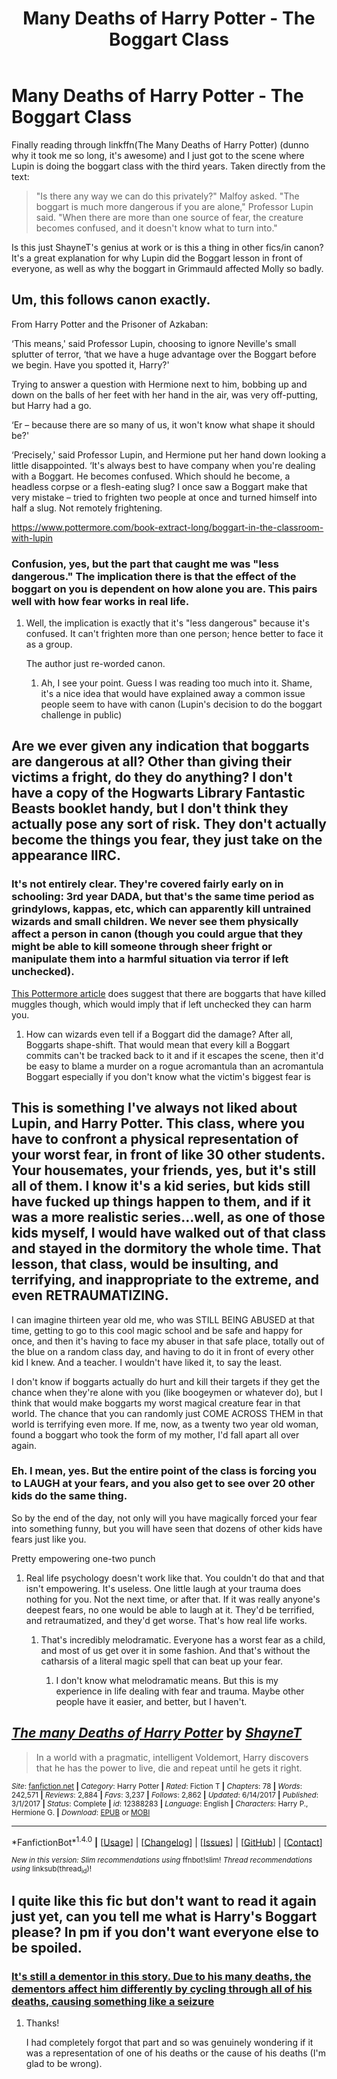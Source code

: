#+TITLE: Many Deaths of Harry Potter - The Boggart Class

* Many Deaths of Harry Potter - The Boggart Class
:PROPERTIES:
:Author: bgottfried91
:Score: 7
:DateUnix: 1518405520.0
:DateShort: 2018-Feb-12
:FlairText: Discussion
:END:
Finally reading through linkffn(The Many Deaths of Harry Potter) (dunno why it took me so long, it's awesome) and I just got to the scene where Lupin is doing the boggart class with the third years. Taken directly from the text:

#+begin_quote
  "Is there any way we can do this privately?" Malfoy asked. "The boggart is much more dangerous if you are alone," Professor Lupin said. "When there are more than one source of fear, the creature becomes confused, and it doesn't know what to turn into."
#+end_quote

Is this just ShayneT's genius at work or is this a thing in other fics/in canon? It's a great explanation for why Lupin did the Boggart lesson in front of everyone, as well as why the boggart in Grimmauld affected Molly so badly.


** Um, this follows canon exactly.

From Harry Potter and the Prisoner of Azkaban:

‘This means,' said Professor Lupin, choosing to ignore Neville's small splutter of terror, ‘that we have a huge advantage over the Boggart before we begin. Have you spotted it, Harry?'

Trying to answer a question with Hermione next to him, bobbing up and down on the balls of her feet with her hand in the air, was very off-putting, but Harry had a go.

‘Er -- because there are so many of us, it won't know what shape it should be?'

‘Precisely,' said Professor Lupin, and Hermione put her hand down looking a little disappointed. ‘It's always best to have company when you're dealing with a Boggart. He becomes confused. Which should he become, a headless corpse or a flesh-eating slug? I once saw a Boggart make that very mistake -- tried to frighten two people at once and turned himself into half a slug. Not remotely frightening.

[[https://www.pottermore.com/book-extract-long/boggart-in-the-classroom-with-lupin]]
:PROPERTIES:
:Author: Boris_The_Unbeliever
:Score: 20
:DateUnix: 1518406033.0
:DateShort: 2018-Feb-12
:END:

*** Confusion, yes, but the part that caught me was "less dangerous." The implication there is that the effect of the boggart on you is dependent on how alone you are. This pairs well with how fear works in real life.
:PROPERTIES:
:Author: bgottfried91
:Score: 4
:DateUnix: 1518406721.0
:DateShort: 2018-Feb-12
:END:

**** Well, the implication is exactly that it's "less dangerous" because it's confused. It can't frighten more than one person; hence better to face it as a group.

The author just re-worded canon.
:PROPERTIES:
:Author: Boris_The_Unbeliever
:Score: 14
:DateUnix: 1518406873.0
:DateShort: 2018-Feb-12
:END:

***** Ah, I see your point. Guess I was reading too much into it. Shame, it's a nice idea that would have explained away a common issue people seem to have with canon (Lupin's decision to do the boggart challenge in public)
:PROPERTIES:
:Author: bgottfried91
:Score: 3
:DateUnix: 1518407154.0
:DateShort: 2018-Feb-12
:END:


** Are we ever given any indication that boggarts are dangerous at all? Other than giving their victims a fright, do they do anything? I don't have a copy of the Hogwarts Library Fantastic Beasts booklet handy, but I don't think they actually pose any sort of risk. They don't actually become the things you fear, they just take on the appearance IIRC.
:PROPERTIES:
:Author: kchristy7911
:Score: 6
:DateUnix: 1518410883.0
:DateShort: 2018-Feb-12
:END:

*** It's not entirely clear. They're covered fairly early on in schooling: 3rd year DADA, but that's the same time period as grindylows, kappas, etc, which can apparently kill untrained wizards and small children. We never see them physically affect a person in canon (though you could argue that they might be able to kill someone through sheer fright or manipulate them into a harmful situation via terror if left unchecked).

[[https://www.pottermore.com/writing-by-jk-rowling/boggart][This Pottermore article]] does suggest that there are boggarts that have killed muggles though, which would imply that if left unchecked they can harm you.
:PROPERTIES:
:Author: bgottfried91
:Score: 2
:DateUnix: 1518411281.0
:DateShort: 2018-Feb-12
:END:

**** How can wizards even tell if a Boggart did the damage? After all, Boggarts shape-shift. That would mean that every kill a Boggart commits can't be tracked back to it and if it escapes the scene, then it'd be easy to blame a murder on a rogue acromantula than an acromantula Boggart especially if you don't know what the victim's biggest fear is
:PROPERTIES:
:Score: 2
:DateUnix: 1518473112.0
:DateShort: 2018-Feb-13
:END:


** This is something I've always not liked about Lupin, and Harry Potter. This class, where you have to confront a physical representation of your worst fear, in front of like 30 other students. Your housemates, your friends, yes, but it's still all of them. I know it's a kid series, but kids still have fucked up things happen to them, and if it was a more realistic series...well, as one of those kids myself, I would have walked out of that class and stayed in the dormitory the whole time. That lesson, that class, would be insulting, and terrifying, and inappropriate to the extreme, and even RETRAUMATIZING.

I can imagine thirteen year old me, who was STILL BEING ABUSED at that time, getting to go to this cool magic school and be safe and happy for once, and then it's having to face my abuser in that safe place, totally out of the blue on a random class day, and having to do it in front of every other kid I knew. And a teacher. I wouldn't have liked it, to say the least.

I don't know if boggarts actually do hurt and kill their targets if they get the chance when they're alone with you (like boogeymen or whatever do), but I think that would make boggarts my worst magical creature fear in that world. The chance that you can randomly just COME ACROSS THEM in that world is terrifying even more. If me, now, as a twenty two year old woman, found a boggart who took the form of my mother, I'd fall apart all over again.
:PROPERTIES:
:Score: 3
:DateUnix: 1518412199.0
:DateShort: 2018-Feb-12
:END:

*** Eh. I mean, yes. But the entire point of the class is forcing you to LAUGH at your fears, and you also get to see over 20 other kids do the same thing.

So by the end of the day, not only will you have magically forced your fear into something funny, but you will have seen that dozens of other kids have fears just like you.

Pretty empowering one-two punch
:PROPERTIES:
:Author: beetnemesis
:Score: 3
:DateUnix: 1518481428.0
:DateShort: 2018-Feb-13
:END:

**** Real life psychology doesn't work like that. You couldn't do that and that isn't empowering. It's useless. One little laugh at your trauma does nothing for you. Not the next time, or after that. If it was really anyone's deepest fears, no one would be able to laugh at it. They'd be terrified, and retraumatized, and they'd get worse. That's how real life works.
:PROPERTIES:
:Score: 1
:DateUnix: 1518481702.0
:DateShort: 2018-Feb-13
:END:

***** That's incredibly melodramatic. Everyone has a worst fear as a child, and most of us get over it in some fashion. And that's without the catharsis of a literal magic spell that can beat up your fear.
:PROPERTIES:
:Author: beetnemesis
:Score: 1
:DateUnix: 1518487460.0
:DateShort: 2018-Feb-13
:END:

****** I don't know what melodramatic means. But this is my experience in life dealing with fear and trauma. Maybe other people have it easier, and better, but I haven't.
:PROPERTIES:
:Score: 1
:DateUnix: 1518487786.0
:DateShort: 2018-Feb-13
:END:


** [[http://www.fanfiction.net/s/12388283/1/][*/The many Deaths of Harry Potter/*]] by [[https://www.fanfiction.net/u/1541014/ShayneT][/ShayneT/]]

#+begin_quote
  In a world with a pragmatic, intelligent Voldemort, Harry discovers that he has the power to live, die and repeat until he gets it right.
#+end_quote

^{/Site/: [[http://www.fanfiction.net/][fanfiction.net]] *|* /Category/: Harry Potter *|* /Rated/: Fiction T *|* /Chapters/: 78 *|* /Words/: 242,571 *|* /Reviews/: 2,884 *|* /Favs/: 3,237 *|* /Follows/: 2,862 *|* /Updated/: 6/14/2017 *|* /Published/: 3/1/2017 *|* /Status/: Complete *|* /id/: 12388283 *|* /Language/: English *|* /Characters/: Harry P., Hermione G. *|* /Download/: [[http://www.ff2ebook.com/old/ffn-bot/index.php?id=12388283&source=ff&filetype=epub][EPUB]] or [[http://www.ff2ebook.com/old/ffn-bot/index.php?id=12388283&source=ff&filetype=mobi][MOBI]]}

--------------

*FanfictionBot*^{1.4.0} *|* [[[https://github.com/tusing/reddit-ffn-bot/wiki/Usage][Usage]]] | [[[https://github.com/tusing/reddit-ffn-bot/wiki/Changelog][Changelog]]] | [[[https://github.com/tusing/reddit-ffn-bot/issues/][Issues]]] | [[[https://github.com/tusing/reddit-ffn-bot/][GitHub]]] | [[[https://www.reddit.com/message/compose?to=tusing][Contact]]]

^{/New in this version: Slim recommendations using/ ffnbot!slim! /Thread recommendations using/ linksub(thread_id)!}
:PROPERTIES:
:Author: FanfictionBot
:Score: 1
:DateUnix: 1518405522.0
:DateShort: 2018-Feb-12
:END:


** I quite like this fic but don't want to read it again just yet, can you tell me what is Harry's Boggart please? In pm if you don't want everyone else to be spoiled.
:PROPERTIES:
:Author: Lenrivk
:Score: 1
:DateUnix: 1518427450.0
:DateShort: 2018-Feb-12
:END:

*** [[/spoiler][It's still a dementor in this story. Due to his many deaths, the dementors affect him differently by cycling through all of his deaths, causing something like a seizure]]
:PROPERTIES:
:Author: bgottfried91
:Score: 1
:DateUnix: 1518453161.0
:DateShort: 2018-Feb-12
:END:

**** Thanks!

I had completely forgot that part and so was genuinely wondering if it was a representation of one of his deaths or the cause of his deaths (I'm glad to be wrong).
:PROPERTIES:
:Author: Lenrivk
:Score: 1
:DateUnix: 1518464325.0
:DateShort: 2018-Feb-12
:END:
